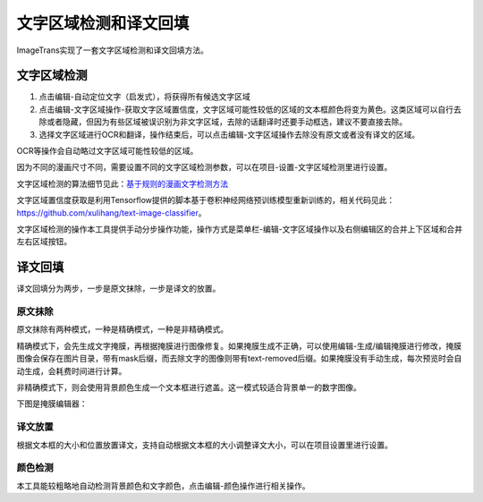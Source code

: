 文字区域检测和译文回填
==================================================

ImageTrans实现了一套文字区域检测和译文回填方法。

文字区域检测
----------------

1. 点击编辑-自动定位文字（启发式），将获得所有候选文字区域
2. 点击编辑-文字区域操作-获取文字区域置信度，文字区域可能性较低的区域的文本框颜色将变为黄色。这类区域可以自行去除或者隐藏，但因为有些区域被误识别为非文字区域，去除的话翻译时还要手动框选，建议不要直接去除。
3. 选择文字区域进行OCR和翻译，操作结束后，可以点击编辑-文字区域操作去除没有原文或者没有译文的区域。

.. image:: /images/textareas.jpg

OCR等操作会自动略过文字区域可能性较低的区域。

因为不同的漫画尺寸不同，需要设置不同的文字区域检测参数，可以在项目-设置-文字区域检测里进行设置。

文字区域检测的算法细节见此：`基于规则的漫画文字检测方法 <http://blog.xulihang.me/text-localization-for-comics/>`_

文字区域置信度获取是利用Tensorflow提供的脚本基于卷积神经网络预训练模型重新训练的，相关代码见此： `<https://github.com/xulihang/text-image-classifier>`_。

文字区域检测的操作本工具提供手动分步操作功能，操作方式是菜单栏-编辑-文字区域操作以及右侧编辑区的合并上下区域和合并左右区域按钮。


译文回填
--------------------

译文回填分为两步，一步是原文抹除，一步是译文的放置。

原文抹除
++++++++++++

原文抹除有两种模式，一种是精确模式，一种是非精确模式。

精确模式下，会先生成文字掩膜，再根据掩膜进行图像修复。如果掩膜生成不正确，可以使用编辑-生成/编辑掩膜进行修改，掩膜图像会保存在图片目录，带有mask后缀，而去除文字的图像则带有text-removed后缀。如果掩膜没有手动生成，每次预览时会自动生成，会耗费时间进行计算。

非精确模式下，则会使用背景颜色生成一个文本框进行遮盖。这一模式较适合背景单一的数字图像。

下图是掩膜编辑器：

.. image:: /images/mask_editor.jpg

译文放置
+++++++++++++

根据文本框的大小和位置放置译文，支持自动根据文本框的大小调整译文大小，可以在项目设置里进行设置。


颜色检测
++++++++++++++

本工具能较粗略地自动检测背景颜色和文字颜色，点击编辑-颜色操作进行相关操作。




